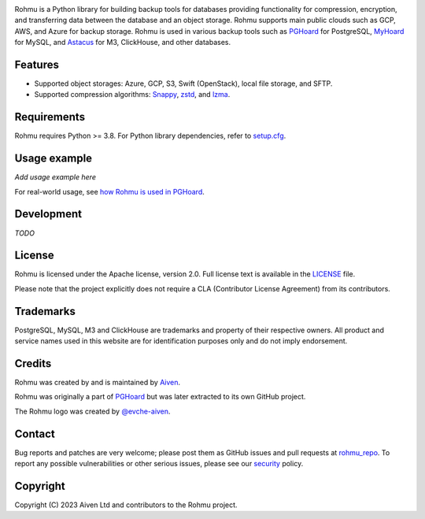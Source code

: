 |Rohmu logo|

|Build badge| |PyPI badge| |Python versions badge|

Rohmu is a Python library for building backup tools for databases providing functionality for compression, encryption, and transferring data between the database and an object storage. Rohmu supports main public clouds such as GCP, AWS, and Azure for backup storage. Rohmu is used in various backup tools such as `PGHoard`_ for PostgreSQL, `MyHoard`_ for MySQL, and `Astacus`_ for M3, ClickHouse, and other databases.

Features
========

- Supported object storages: Azure, GCP, S3, Swift (OpenStack), local file storage, and SFTP.
- Supported compression algorithms: `Snappy`_, `zstd`_, and `lzma`_.

Requirements
============

Rohmu requires Python >= 3.8. For Python library dependencies, refer to `setup.cfg`_.

Usage example
=============

*Add usage example here*

For real-world usage, see `how Rohmu is used in PGHoard`_.

Development
===========

*TODO*

License
=======

Rohmu is licensed under the Apache license, version 2.0. Full license text is available in the `LICENSE`_ file.

Please note that the project explicitly does not require a CLA (Contributor License Agreement) from its contributors.

Trademarks
==========

PostgreSQL, MySQL, M3 and ClickHouse are trademarks and property of
their respective owners. All product and service names used in this
website are for identification purposes only and do not imply
endorsement.

Credits
=======

Rohmu was created by and is maintained by `Aiven`_.

Rohmu was originally a part of `PGHoard`_ but was later extracted to its own GitHub project.

The Rohmu logo was created by `@evche-aiven`_.

Contact
=======

Bug reports and patches are very welcome; please post them as GitHub issues and pull requests at `rohmu_repo`_. To report any possible vulnerabilities or other serious issues, please see our `security`_ policy.


Copyright
=========

Copyright (C) 2023 Aiven Ltd and contributors to the Rohmu project.

..
    --------- Links ---------

.. _rohmu_repo: https://github.com/Aiven-Open/rohmu

.. _PGHoard: https://github.com/Aiven-Open/pghoard

.. _MyHoard: https://github.com/Aiven-Open/myhoard

.. _Astacus: https://github.com/Aiven-Open/astacus

.. _Snappy: https://github.com/andrix/python-snappy

.. _zstd: https://github.com/facebook/zstd

.. _lzma: https://docs.python.org/3/library/lzma.html

.. _setup.cfg: https://github.com/Aiven-Open/rohmu/blob/main/setup.cfg

.. _how Rohmu is used in PGHoard: https://github.com/Aiven-Open/pghoard/tree/main/pghoard/basebackup

.. _LICENSE: https://github.com/Aiven-Open/rohmu/blob/main/LICENSE

.. _Aiven: https://aiven.io

.. _@evche-aiven: https://github.com/evche-aiven

.. _security: https://github.com/Aiven-Open/rohmu/blob/main/SECURITY.md

..
    --------- Badges & Images ---------

.. |Rohmu logo| image:: https://raw.githubusercontent.com/Aiven-Open/rohmu/main/logo.png
   :alt: Rohmu logo

.. |Build badge| image:: https://github.com/Aiven-Open/rohmu/actions/workflows/build.yml/badge.svg
   :target: https://github.com/Aiven-Open/rohmu/actions
   :alt: Build status

.. |PyPI badge| image:: https://img.shields.io/pypi/v/rohmu.svg
   :target: https://pypi.org/project/rohmu/
   :alt: PyPI version

.. |Python versions badge| image:: https://img.shields.io/badge/python-3.8%20%7C%203.9%20%7C%203.10%20%7C%203.11-blue
